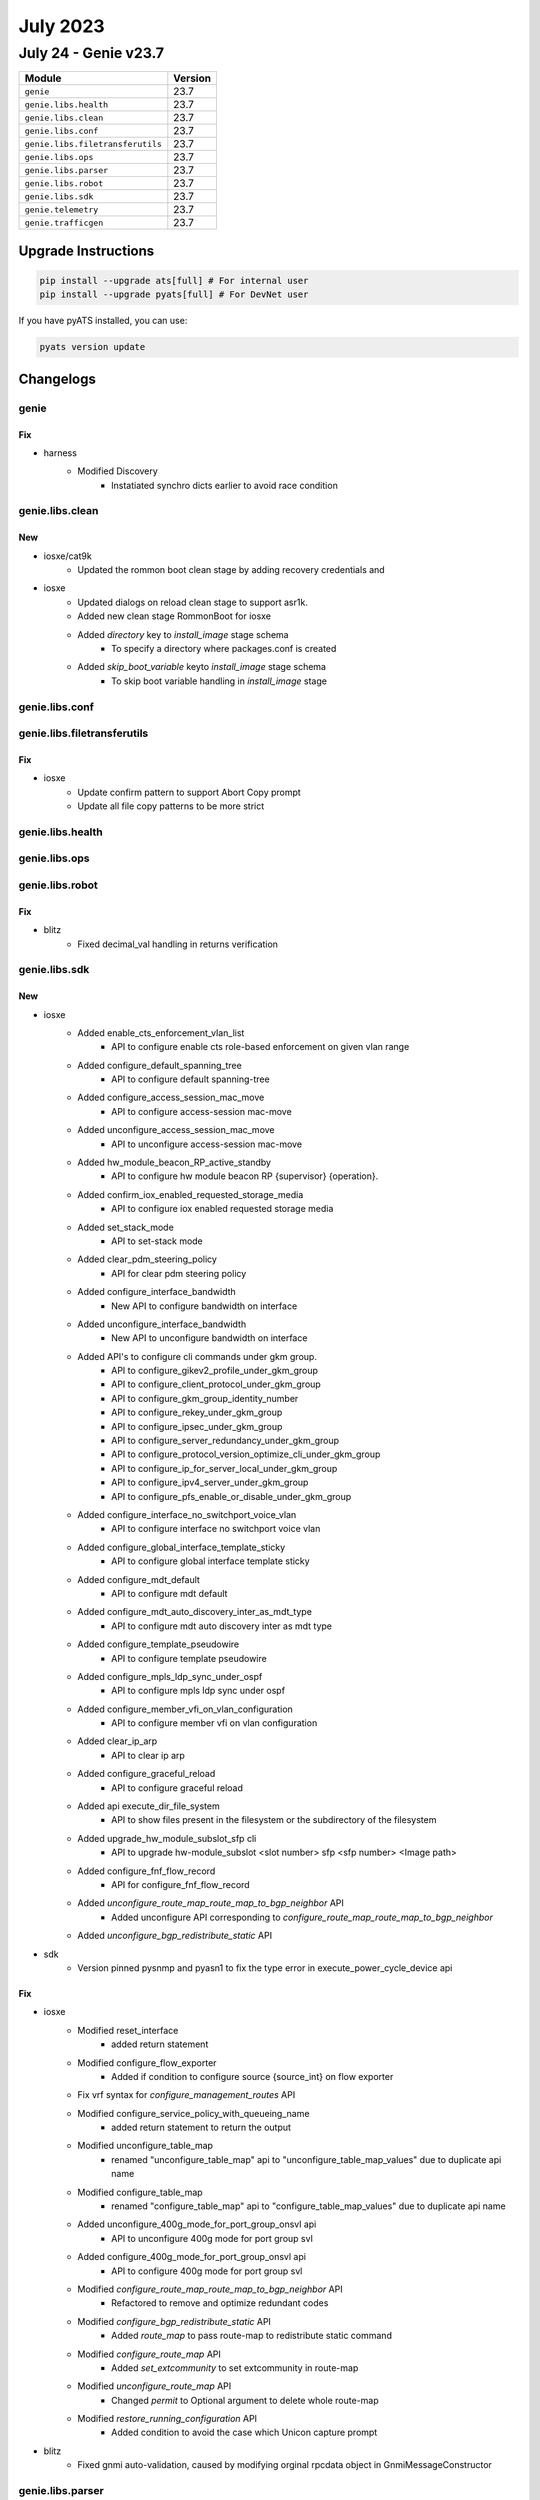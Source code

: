 July 2023
==========

July 24 - Genie v23.7 
------------------------



+-----------------------------------+-------------------------------+
| Module                            | Version                       |
+===================================+===============================+
| ``genie``                         | 23.7                          |
+-----------------------------------+-------------------------------+
| ``genie.libs.health``             | 23.7                          |
+-----------------------------------+-------------------------------+
| ``genie.libs.clean``              | 23.7                          |
+-----------------------------------+-------------------------------+
| ``genie.libs.conf``               | 23.7                          |
+-----------------------------------+-------------------------------+
| ``genie.libs.filetransferutils``  | 23.7                          |
+-----------------------------------+-------------------------------+
| ``genie.libs.ops``                | 23.7                          |
+-----------------------------------+-------------------------------+
| ``genie.libs.parser``             | 23.7                          |
+-----------------------------------+-------------------------------+
| ``genie.libs.robot``              | 23.7                          |
+-----------------------------------+-------------------------------+
| ``genie.libs.sdk``                | 23.7                          |
+-----------------------------------+-------------------------------+
| ``genie.telemetry``               | 23.7                          |
+-----------------------------------+-------------------------------+
| ``genie.trafficgen``              | 23.7                          |
+-----------------------------------+-------------------------------+

Upgrade Instructions
^^^^^^^^^^^^^^^^^^^^

.. code-block:: bash

    pip install --upgrade ats[full] # For internal user
    pip install --upgrade pyats[full] # For DevNet user

If you have pyATS installed, you can use:

.. code-block:: bash

    pyats version update




Changelogs
^^^^^^^^^^

genie
"""""
--------------------------------------------------------------------------------
                                      Fix                                       
--------------------------------------------------------------------------------

* harness
    * Modified Discovery
        * Instatiated synchro dicts earlier to avoid race condition



genie.libs.clean
""""""""""""""""
--------------------------------------------------------------------------------
                                      New                                       
--------------------------------------------------------------------------------

* iosxe/cat9k
    * Updated the rommon boot clean stage by adding recovery credentials and

* iosxe
    * Updated dialogs on reload clean stage to support asr1k.
    * Added new clean stage RommonBoot for iosxe
    * Added `directory` key to `install_image` stage schema
        * To specify a directory where packages.conf is created
    * Added `skip_boot_variable` keyto `install_image` stage schema
        * To skip boot variable handling in `install_image` stage



genie.libs.conf
"""""""""""""""

genie.libs.filetransferutils
""""""""""""""""""""""""""""
--------------------------------------------------------------------------------
                                      Fix                                       
--------------------------------------------------------------------------------

* iosxe
    * Update confirm pattern to support Abort Copy prompt
    * Update all file copy patterns to be more strict



genie.libs.health
"""""""""""""""""

genie.libs.ops
""""""""""""""

genie.libs.robot
""""""""""""""""
--------------------------------------------------------------------------------
                                      Fix                                       
--------------------------------------------------------------------------------

* blitz
    * Fixed decimal_val handling in returns verification



genie.libs.sdk
""""""""""""""
--------------------------------------------------------------------------------
                                      New                                       
--------------------------------------------------------------------------------

* iosxe
    * Added enable_cts_enforcement_vlan_list
        * API to configure enable cts role-based enforcement on given vlan range
    * Added configure_default_spanning_tree
        * API to configure default spanning-tree
    * Added configure_access_session_mac_move
        * API to configure access-session mac-move
    * Added unconfigure_access_session_mac_move
        * API to unconfigure access-session mac-move
    * Added hw_module_beacon_RP_active_standby
        * API to configure hw module beacon RP {supervisor} {operation}.
    * Added confirm_iox_enabled_requested_storage_media
        * API to configure iox enabled requested storage media
    * Added set_stack_mode
        * API to set-stack mode
    * Added clear_pdm_steering_policy
        * API for clear pdm steering policy
    * Added configure_interface_bandwidth
        * New API to configure bandwidth on interface
    * Added unconfigure_interface_bandwidth
        * New API to unconfigure bandwidth on interface
    * Added API's to configure cli commands under gkm group.
        * API to configure_gikev2_profile_under_gkm_group
        * API to configure_client_protocol_under_gkm_group
        * API to configure_gkm_group_identity_number
        * API to configure_rekey_under_gkm_group
        * API to configure_ipsec_under_gkm_group
        * API to configure_server_redundancy_under_gkm_group
        * API to configure_protocol_version_optimize_cli_under_gkm_group
        * API to configure_ip_for_server_local_under_gkm_group
        * API to configure_ipv4_server_under_gkm_group
        * API to configure_pfs_enable_or_disable_under_gkm_group
    * Added configure_interface_no_switchport_voice_vlan
        * API to configure interface no switchport voice vlan
    * Added configure_global_interface_template_sticky
        * API to configure global interface template sticky
    * Added configure_mdt_default
        * API to configure mdt default
    * Added configure_mdt_auto_discovery_inter_as_mdt_type
        * API to configure mdt auto discovery inter as mdt type
    * Added configure_template_pseudowire
        * API to configure template pseudowire
    * Added configure_mpls_ldp_sync_under_ospf
        * API to configure mpls ldp sync under ospf
    * Added configure_member_vfi_on_vlan_configuration
        * API to configure member vfi on vlan configuration
    * Added clear_ip_arp
        * API to clear ip arp
    * Added configure_graceful_reload
        * API to configure graceful reload
    * Added api execute_dir_file_system
        * API to show files present in the filesystem or the subdirectory of the filesystem
    * Added upgrade_hw_module_subslot_sfp cli
        * API to upgrade hw-module_subslot <slot number> sfp <sfp number> <Image path>
    * Added configure_fnf_flow_record
        * API for configure_fnf_flow_record
    * Added `unconfigure_route_map_route_map_to_bgp_neighbor` API
        * Added unconfigure API corresponding to `configure_route_map_route_map_to_bgp_neighbor`
    * Added `unconfigure_bgp_redistribute_static` API

* sdk
    * Version pinned pysnmp and pyasn1 to fix the type error in execute_power_cycle_device api


--------------------------------------------------------------------------------
                                      Fix                                       
--------------------------------------------------------------------------------

* iosxe
    * Modified reset_interface
        * added return statement
    * Modified configure_flow_exporter
        * Added if condition to configure source {source_int} on flow exporter
    * Fix vrf syntax for `configure_management_routes` API
    * Modified configure_service_policy_with_queueing_name
        * added return statement to return the output
    * Modified unconfigure_table_map
        * renamed "unconfigure_table_map" api to "unconfigure_table_map_values" due to duplicate api name
    * Modified configure_table_map
        * renamed "configure_table_map" api to "configure_table_map_values" due to duplicate api name
    * Added unconfigure_400g_mode_for_port_group_onsvl api
        * API to unconfigure 400g mode for port group svl
    * Added configure_400g_mode_for_port_group_onsvl api
        * API to configure 400g mode for port group svl
    * Modified `configure_route_map_route_map_to_bgp_neighbor` API
        * Refactored to remove and optimize redundant codes
    * Modified `configure_bgp_redistribute_static` API
        * Added `route_map` to pass route-map to redistribute static command
    * Modified `configure_route_map` API
        * Added `set_extcommunity` to set extcommunity in route-map
    * Modified `unconfigure_route_map` API
        * Changed `permit` to Optional argument to delete whole route-map
    * Modified `restore_running_configuration` API
        * Added condition to avoid the case which Unicon capture prompt

* blitz
    * Fixed gnmi auto-validation, caused by modifying orginal rpcdata object in GnmiMessageConstructor



genie.libs.parser
"""""""""""""""""
--------------------------------------------------------------------------------
                                      New                                       
--------------------------------------------------------------------------------

* iosxe
    * Added ShowWirelessMeshApBackhaul
        * show wireless mesh ap backhaul
    * Added ShowWirelessTagSiteSummary
        * show wireless tag site summary
    * Added ShowWirelessProfileFlexSummary
        * show wireless profile flex summary
    * Added ShowNmspStatus
        * show nmsp status
    * Added ShowAppHostingDetail
        * show app=hosting detail
    * Added ShowApBleSummary
        * show ap ble summary
    * Added ShowAwipsStatus
        * show awips status {mac_address}
    * Added ShowRomMonSwitchR0
        * parser for show rom-mon switch {switch_num} {process}
    * Added ShowIpOspfRibRedistribution
        * added parser for "show ip ospf rib redistribution"
    * Fixed ShowIpOspfDatabaseExternal
        * added metric_type to the parser "show ip ospf database external"
    * Added ShowIpv6OspfInterface
        * Parser for show ipv6 ospf interface {interface}
    * Added ShowIpv6OspfNeighborDetail
        * Parser for show ipv6 ospf neighbor detail
    * Added ShowL2vpnAtomVc
        * Parser show l2vpn atom vc
    * Added ShowLispPlatformSmrKnownLocatorsParser
        * Parser for "show lisp platform smr known locators"
    * Added ShowLispDecapsulationFilterParser
        * Parser for "show lisp instance-id <iid> decapsulation filter"
    * Updated ShowLispServiceRlocMembers
        * Made field "members" optional in ShowLispServiceRlocMembersSchema
        * Fixed incorrect CLI
    * Updated ShowLispServiceSmr
        * Fixed incorrect CLI
        * Made field "prefixes" optional in ShowLispServiceSmrSchema
    * Updated ShowLispPublisherSuperParser
        * Added support for "?" for field "type"
    * Updated ShowIpv6CefInternal parser
        * Added support for parsing LISP smr state "smr_enabled" in "subblocks"
    * Updated ShowLispIpMapCachePrefixSuperParser
        * Added support for parsing 2-digit expiration time in the format of xdxxh
    * Added ShowPlatformHardwareFedSwitchQosQueueStatsInterface
        * parser for 'show platform hardware fed active qos queue stats interface {interface}'
        * parser for 'show platform hardware fed switch {switch_num} qos queue stats interface {interface}'
    * Added ShowPlatformHardwareFedSwitchQosQueueStatsInterfaceClear
        * parser for 'show platform hardware fed active qos queue stats interface {interface} clear'
        * parser for 'show platform hardware fed switch {switch_num} qos queue stats interface {interface} clear'
    * Added ShowPerformanceMeasurementSrPolicy
        * show performance-measurement sr-policy
        * show performance-measurement sr-policy detail
        * show performance-measurement sr-policy private
        * show performance-measurement sr-policy verbose
        * show performance-measurement sr-policy detail verbose
        * show performance-measurement sr-policy detail private
        * show performance-measurement sr-policy private verbose
        * show performance-measurement sr-policy detail private verbose
        * show performance-measurement sr-policy name <name>
    * Added ShowControllerVDSLlocal parser
        * Parser for "show controller vdsl {interface} local "
    * Added ShowIpNatRedundancy Parser
        * Parser for "show ip nat redundancy"
    * Added ShowIpPimAutorp Parser
        * Parser for "show ip pim vrf {vrf ID} autorp"
    * Added ShowSdwanClientInterface Parser
        * Parser for "show platform hardware qfp active feature sdwan client interface <interface name>"
    * Added ShowSdwanOmpMulticastRoutes Parser
        * Parser for "show sdwan omp multicast-routes"
    * Added ShowSdwanOmpMulticastAutoDiscover Parser
        * Parser for "show sdwan omp multicast-auto-discover"
    * Added ShowSdwanSecurityInfo Parser
        * Parser for "show sdwan security-info"

* iosxr
    * Added ShowSegmentRoutingSrv6Locator
        * parser for 'show segment-routing srv6 locator'
        * parser for 'show segment-routing srv6 locator {locator_name}'

* nxos
    * Added ShowHardwareInternalTctrlUsdDpllState
        * parser for 'show hardware internal tctrl_usd dpll state'

* viptela
    * Added ShowOrchestratorReverseProxyMapping Parser
        * Parser for "show orchestrator reverse-proxy-mapping"


--------------------------------------------------------------------------------
                                      Fix                                       
--------------------------------------------------------------------------------

* iosxe
    * Modified ShowAvcSdServiceInfoSummary
        * Added support for secondary address
        * Added support for Never in last connection
        * Added support for case when status is DISCONNECTED but IP is given
        * Simplified parsing
    * Modified ShowFabricApSummary
        * Added support for IPv6 for IP address
        * Added support for spaces by creating more adecuate regex
        * Added support for different join states
        * Simplified parsing
    * Modified ShowLispIpMapCachePrefixSuperParser
        * Added some enhancement
    * Modified ShowLisp
        * Added some enhancement for capability list
    * Modified ShowLispInstanceIdService
        * Added some enhancement
    * Modified ShowPlatformSoftwareFedQosInterfaceIngressNpiDetailed
        * made 'mark_value' and 'mark_type' as optional keywords
    * Modified ShowKeyChain Parser
        * Modified key id regex to accept both string and numeric keys
        * Added 3 new fields - whether keychain is macsec, cryptographic algorithm of key chain and lifetime of macsec keychain
    * Modified ShowPolicyMapTypeSuperParser Parser
        * Fixed p14_1 regex
    * Modified ShowDeviceTrackingCountersVlan Parser
        * Fixed dropped_message_info regex
    * Modified ShowDlepNeighbors
        * Updated schema and parser to accommodate multiple neighbors under same interface
    * Modified ShowIpv6Mfib Parser
        * Fix p8 regex
        * Added support for L2LISP v6 decapsulation on interface L2LISP0.1502
    * Modified ShowMonitorCaptureBufferDetailed Parser
        * Added new cli
        * Added 3 new keys in Schema
    * Modified ShowMonitorCaptureBuffer Parser
        * Added new cli
    * Modified ShowSdmPrefer Parser
        * Modified macsec_spd_entries key as Optional to support NAT template
    * Modified ShowPolicyMapTypeQueueingPolicyname Parser
        * parsing some more data 'cir_bps', 'bandwidth_remaining_ratio', 'priority_level'
        * made 'class_val' as optional
    * Modified ShowRunInterface
        * Added 109 and 110 regex for sampler outputs
    * Modified ShowRunAllSectionInterface Parser
        * Added 6 new fields - macsec_enabled,macsec_access_control, mtu, mka_policy, mka_primary_keychain, mka_fallback_keychain
    * Modified ShowRunInterface Parser
        * Added 6 new fields - macsec_enabled,macsec_access_control, mtu, mka_policy, mka_primary_keychain, mka_fallback_keychain
    * Modified ShowRunningConfigNve
        * added optional key 'arp_ndp_suppression'
        * extended optional key 'learn_ip_addr' to l2vpn_global dictionary
    * Modified ShowVersion Parser
        * Modified key id regex to accept optional string
    * Modified ShowLispPublisherSuperParser and ShowLispPublisherSuperParserSchema
        * Making "type" optional for backward compatibility
        * Adding unit test for output without the type column
    * Modified show l2route evpn multicast smet
        * Removed <evi_etag> containing CLI commands which are not required anymore
    * Fix for ShowCryptoIkev2SaDetail parser
        * IOS Change in output syntax "Quantum-safe Encryption using Manual PPK" and "Quantum-safe Encryption using Dynamic PPK"
    * Modified ShowIpv6Mfib
        * Modified p8 to support ipv6 vxlan nexthop address
    * Modified ShowOspfv3Interface
        * Updated regex pattern <p1_1> to accommodate all types of interface indices.

* ios
    * Modified ShowKeyChain Parser
        * Added old parser code here as that code is matching output of ios show command

* iosxr
    * Modified show cef details

* added <drop>, <source_rib> keywords in schema as optional and changed <load_distribution>, <weight_distribution> as optional.
    * Changed the regex pattern for <p1>, <p4>, <p8>, <p9>.

* nxos
    * Modified show access-lists summary
    * Modified ShowModule
        * Modified the line of code and regex pattern for p3,p4
        * Changed the golder_output2_expected.py file value
    * Modified ShowInterfaceStatus
        * Modified the line code and regex pattern for p1
    * Modified ShowIpEigrpTopology
        * Fix issue in cli command list
    * Modified ShowIpv6EigrpTopology
        * Fix issue in cli command list
    * Fix for ShowModule parser
        * Updated regex for much more tightly controlled matching

* updated <statistics>, <fragments> in schema as optional.
    * Changed the regex pattern for output.

* fixed unexpected argument error when cli method of class showl2routeevpnmulticastsmet called


--------------------------------------------------------------------------------
                                    New/Fix                                     
--------------------------------------------------------------------------------

* iosxe
    * Added ShowLispSubscription
        * show lisp instance-id {instance_id} ipv4 subscription
        * show lisp {lisp_id} instance-id {instance_id} ipv4 subscription
        * show lisp locator-table {locator_table} instance-id {instance_id} ipv4 subscription
        * show lisp eid-table {eid_table} ipv4 subscription
        * show lisp eid-table vrf {eid_table} ipv4 subscription
        * show lisp instance-id {instance_id} ipv6 subscription
        * show lisp {lisp_id} instance-id {instance_id} ipv6 subscription
        * show lisp locator-table {locator_table} instance-id {instance_id} ipv6 subscription
        * show lisp eid-table {eid_table} ipv6 subscription
        * show lisp eid-table vrf {eid_table} ipv6 subscription
        * show lisp instance-id {instance_id} ethernet subscription
        * show lisp {lisp_id} instance-id {instance_id} ethernet subscription
        * show lisp locator-table {locator_table} instance-id {instance_id} ethernet subscription
        * show lisp eid-table {eid_table} ethernet subscription
        * show lisp eid-table vrf {eid_table} ethernet subscription
    * Added ShowLispServerSubscription
        * show lisp instance-id {instance_id} ipv4 server subscription
        * show lisp {lisp_id} instance-id {instance_id} ipv4 server subscription
        * show lisp locator-table {locator_table} instance-id {instance_id} ipv4 server subscription
        * show lisp eid-table {eid_table} ipv4 server subscription
        * show lisp eid-table vrf {eid_table} ipv4 server subscription
        * show lisp instance-id {instance_id} ipv6 server subscription
        * show lisp {lisp_id} instance-id {instance_id} ipv6 server subscription
        * show lisp locator-table {locator_table} instance-id {instance_id} ipv6 server subscription
        * show lisp eid-table {eid_table} ipv6 server subscription
        * show lisp eid-table vrf {eid_table} ipv6 server subscription
        * show lisp instance-id {instance_id} ethernet server subscription
        * show lisp {lisp_id} instance-id {instance_id} ethernet server subscription
        * show lisp locator-table {locator_table} instance-id {instance_id} ethernet server subscription
        * show lisp eid-table vlan {eid_table} ethernet server subscription



genie.telemetry
"""""""""""""""""
